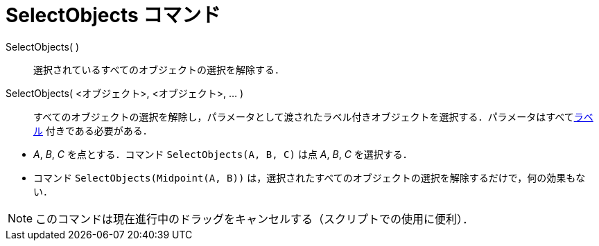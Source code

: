 = SelectObjects コマンド
ifdef::env-github[:imagesdir: /ja/modules/ROOT/assets/images]

SelectObjects( )::
  選択されているすべてのオブジェクトの選択を解除する．
SelectObjects( <オブジェクト>, <オブジェクト>, ... )::
  すべてのオブジェクトの選択を解除し，パラメータとして渡されたラベル付きオブジェクトを選択する．パラメータはすべてxref:/ラベルと見出し.adoc[ラベル]
  付きである必要がある．

[EXAMPLE]
====

* _A_, _B_, _C_ を点とする．コマンド `++SelectObjects(A, B, C)++` は点 _A_, _B_, _C_ を選択する．
* コマンド `++SelectObjects(Midpoint(A, B))++`
は，選択されたすべてのオブジェクトの選択を解除するだけで，何の効果もない．

====

[NOTE]
====

このコマンドは現在進行中のドラッグをキャンセルする（スクリプトでの使用に便利）．

====
